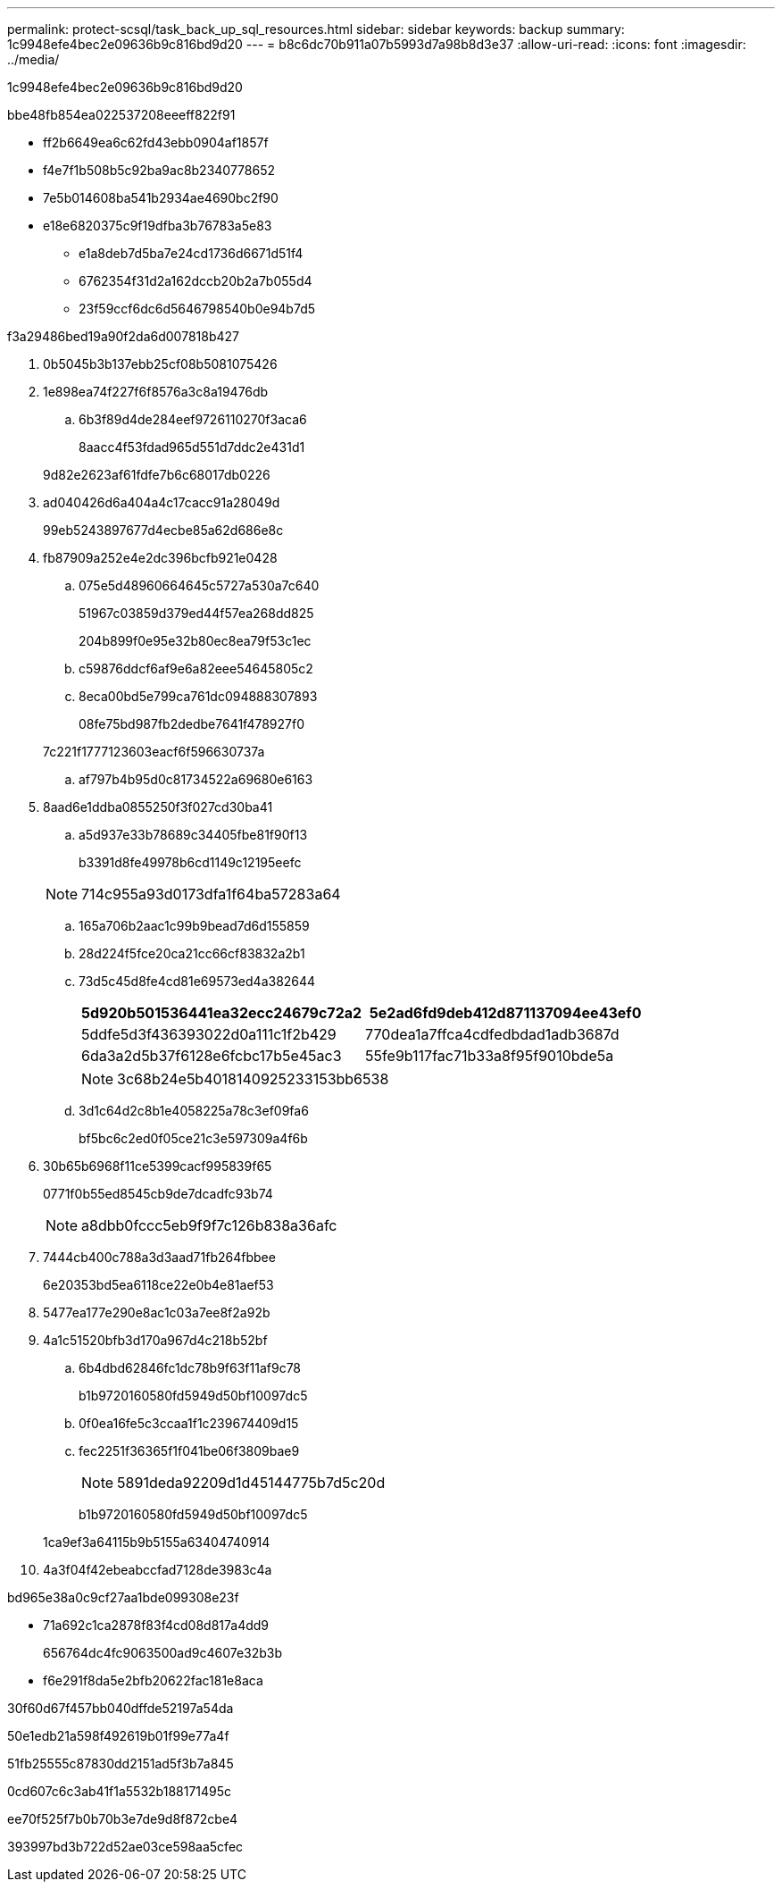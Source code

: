 ---
permalink: protect-scsql/task_back_up_sql_resources.html 
sidebar: sidebar 
keywords: backup 
summary: 1c9948efe4bec2e09636b9c816bd9d20 
---
= b8c6dc70b911a07b5993d7a98b8d3e37
:allow-uri-read: 
:icons: font
:imagesdir: ../media/


[role="lead"]
1c9948efe4bec2e09636b9c816bd9d20

.bbe48fb854ea022537208eeeff822f91
* ff2b6649ea6c62fd43ebb0904af1857f
* f4e7f1b508b5c92ba9ac8b2340778652
* 7e5b014608ba541b2934ae4690bc2f90
* e18e6820375c9f19dfba3b76783a5e83
+
** e1a8deb7d5ba7e24cd1736d6671d51f4
** 6762354f31d2a162dccb20b2a7b055d4
** 23f59ccf6dc6d5646798540b0e94b7d5




.f3a29486bed19a90f2da6d007818b427
. 0b5045b3b137ebb25cf08b5081075426
. 1e898ea74f227f6f8576a3c8a19476db
+
.. 6b3f89d4de284eef9726110270f3aca6
+
8aacc4f53fdad965d551d7ddc2e431d1

+
9d82e2623af61fdfe7b6c68017db0226



. ad040426d6a404a4c17cacc91a28049d
+
99eb5243897677d4ecbe85a62d686e8c

. fb87909a252e4e2dc396bcfb921e0428
+
.. 075e5d48960664645c5727a530a7c640
+
51967c03859d379ed44f57ea268dd825

+
204b899f0e95e32b80ec8ea79f53c1ec

.. c59876ddcf6af9e6a82eee54645805c2
.. 8eca00bd5e799ca761dc094888307893
+
08fe75bd987fb2dedbe7641f478927f0

+
7c221f1777123603eacf6f596630737a

.. af797b4b95d0c81734522a69680e6163


. 8aad6e1ddba0855250f3f027cd30ba41
+
.. a5d937e33b78689c34405fbe81f90f13
+
b3391d8fe49978b6cd1149c12195eefc

+

NOTE: 714c955a93d0173dfa1f64ba57283a64

.. 165a706b2aac1c99b9bead7d6d155859
.. 28d224f5fce20ca21cc66cf83832a2b1
.. 73d5c45d8fe4cd81e69573ed4a382644
+
|===
| 5d920b501536441ea32ecc24679c72a2 | 5e2ad6fd9deb412d871137094ee43ef0 


 a| 
5ddfe5d3f436393022d0a111c1f2b429
 a| 
770dea1a7ffca4cdfedbdad1adb3687d



 a| 
6da3a2d5b37f6128e6fcbc17b5e45ac3
 a| 
55fe9b117fac71b33a8f95f9010bde5a

|===
+

NOTE: 3c68b24e5b4018140925233153bb6538

.. 3d1c64d2c8b1e4058225a78c3ef09fa6
+
bf5bc6c2ed0f05ce21c3e597309a4f6b



. 30b65b6968f11ce5399cacf995839f65
+
0771f0b55ed8545cb9de7dcadfc93b74

+

NOTE: a8dbb0fccc5eb9f9f7c126b838a36afc

. 7444cb400c788a3d3aad71fb264fbbee
+
6e20353bd5ea6118ce22e0b4e81aef53

. 5477ea177e290e8ac1c03a7ee8f2a92b
. 4a1c51520bfb3d170a967d4c218b52bf
+
.. 6b4dbd62846fc1dc78b9f63f11af9c78
+
b1b9720160580fd5949d50bf10097dc5

.. 0f0ea16fe5c3ccaa1f1c239674409d15
.. fec2251f36365f1f041be06f3809bae9
+

NOTE: 5891deda92209d1d45144775b7d5c20d

+
b1b9720160580fd5949d50bf10097dc5

+
1ca9ef3a64115b9b5155a63404740914



. 4a3f04f42ebeabccfad7128de3983c4a


.bd965e38a0c9cf27aa1bde099308e23f
* 71a692c1ca2878f83f4cd08d817a4dd9
+
656764dc4fc9063500ad9c4607e32b3b

* f6e291f8da5e2bfb20622fac181e8aca


.30f60d67f457bb040dffde52197a54da
50e1edb21a598f492619b01f99e77a4f

51fb25555c87830dd2151ad5f3b7a845

0cd607c6c3ab41f1a5532b188171495c

ee70f525f7b0b70b3e7de9d8f872cbe4

393997bd3b722d52ae03ce598aa5cfec
